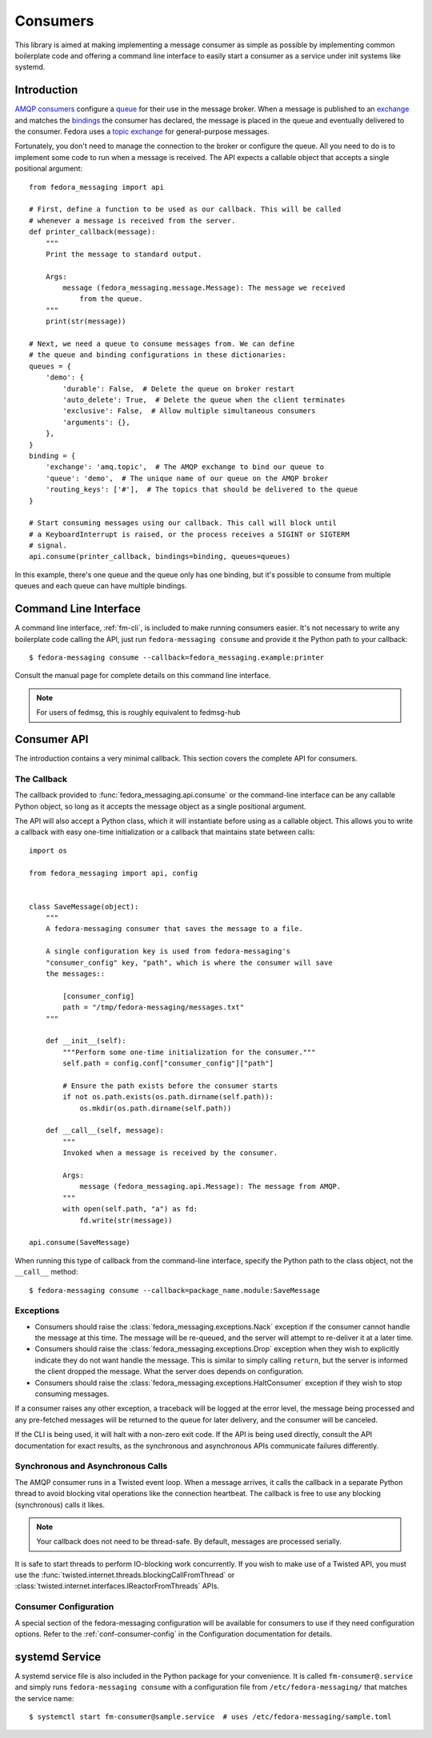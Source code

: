 
.. _consumers:

=========
Consumers
=========

This library is aimed at making implementing a message consumer as simple as
possible by implementing common boilerplate code and offering a command line
interface to easily start a consumer as a service under init systems like
systemd.

Introduction
============

`AMQP consumers`_ configure a `queue`_ for their use in the message broker.
When a message is published to an `exchange`_ and matches the `bindings`_ the
consumer has declared, the message is placed in the queue and eventually
delivered to the consumer. Fedora uses a `topic exchange`_ for general-purpose
messages.

Fortunately, you don't need to manage the connection to the broker or configure
the queue. All you need to do is to implement some code to run when a message
is received. The API expects a callable object that accepts a single positional
argument::

    from fedora_messaging import api

    # First, define a function to be used as our callback. This will be called
    # whenever a message is received from the server.
    def printer_callback(message):
        """
        Print the message to standard output.

        Args:
            message (fedora_messaging.message.Message): The message we received
                from the queue.
        """
        print(str(message))

    # Next, we need a queue to consume messages from. We can define
    # the queue and binding configurations in these dictionaries:
    queues = {
        'demo': {
            'durable': False,  # Delete the queue on broker restart
            'auto_delete': True,  # Delete the queue when the client terminates
            'exclusive': False,  # Allow multiple simultaneous consumers
            'arguments': {},
        },
    }
    binding = {
        'exchange': 'amq.topic',  # The AMQP exchange to bind our queue to
        'queue': 'demo',  # The unique name of our queue on the AMQP broker
        'routing_keys': ['#'],  # The topics that should be delivered to the queue
    }

    # Start consuming messages using our callback. This call will block until
    # a KeyboardInterrupt is raised, or the process receives a SIGINT or SIGTERM
    # signal.
    api.consume(printer_callback, bindings=binding, queues=queues)

In this example, there's one queue and the queue only has one binding, but it's
possible to consume from multiple queues and each queue can have multiple
bindings.


Command Line Interface
======================

A command line interface, :ref:`fm-cli`, is included to make running
consumers easier. It's not necessary to write any boilerplate code calling the
API, just run ``fedora-messaging consume`` and provide it the Python path to
your callback::

    $ fedora-messaging consume --callback=fedora_messaging.example:printer

Consult the manual page for complete details on this command line interface.

.. note:: For users of fedmsg, this is roughly equivalent to fedmsg-hub


Consumer API
============

The introduction contains a very minimal callback. This section covers the
complete API for consumers.

The Callback
------------

The callback provided to :func:`fedora_messaging.api.consume` or the command-line
interface can be any callable Python object, so long as it accepts the message
object as a single positional argument.

The API will also accept a Python class, which it will instantiate before
using as a callable object. This allows you to write a callback with easy
one-time initialization or a callback that maintains state between calls::

    import os

    from fedora_messaging import api, config


    class SaveMessage(object):
        """
        A fedora-messaging consumer that saves the message to a file.

        A single configuration key is used from fedora-messaging's
        "consumer_config" key, "path", which is where the consumer will save
        the messages::

            [consumer_config]
            path = "/tmp/fedora-messaging/messages.txt"
        """

        def __init__(self):
            """Perform some one-time initialization for the consumer."""
            self.path = config.conf["consumer_config"]["path"]

            # Ensure the path exists before the consumer starts
            if not os.path.exists(os.path.dirname(self.path)):
                os.mkdir(os.path.dirname(self.path))

        def __call__(self, message):
            """
            Invoked when a message is received by the consumer.

            Args:
                message (fedora_messaging.api.Message): The message from AMQP.
            """
            with open(self.path, "a") as fd:
                fd.write(str(message))

    api.consume(SaveMessage)

When running this type of callback from the command-line interface, specify
the Python path to the class object, not the ``__call__`` method::

    $ fedora-messaging consume --callback=package_name.module:SaveMessage


Exceptions
----------

* Consumers should raise the :class:`fedora_messaging.exceptions.Nack`
  exception if the consumer cannot handle the message at this time. The message
  will be re-queued, and the server will attempt to re-deliver it at a later
  time.

* Consumers should raise the :class:`fedora_messaging.exceptions.Drop` exception
  when they wish to explicitly indicate they do not want handle the message. This
  is similar to simply calling ``return``, but the server is informed the client
  dropped the message. What the server does depends on configuration.

* Consumers should raise the :class:`fedora_messaging.exceptions.HaltConsumer`
  exception if they wish to stop consuming messages.

If a consumer raises any other exception, a traceback will be logged at the
error level, the message being processed and any pre-fetched messages will be
returned to the queue for later delivery, and the consumer will be canceled.

If the CLI is being used, it will halt with a non-zero exit code. If the API
is being used directly, consult the API documentation for exact results, as
the synchronous and asynchronous APIs communicate failures differently.


Synchronous and Asynchronous Calls
----------------------------------

The AMQP consumer runs in a Twisted event loop. When a message arrives, it
calls the callback in a separate Python thread to avoid blocking vital
operations like the connection heartbeat. The callback is free to use any
blocking (synchronous) calls it likes.

.. note:: Your callback does not need to be thread-safe. By default, messages
          are processed serially.

It is safe to start threads to perform IO-blocking work concurrently. If you
wish to make use of a Twisted API, you must use the
:func:`twisted.internet.threads.blockingCallFromThread` or
:class:`twisted.internet.interfaces.IReactorFromThreads` APIs.


Consumer Configuration
----------------------

A special section of the fedora-messaging configuration will be available for
consumers to use if they need configuration options. Refer to the
:ref:`conf-consumer-config` in the Configuration documentation for details.


systemd Service
===============

A systemd service file is also included in the Python package for your
convenience. It is called ``fm-consumer@.service`` and simply runs
``fedora-messaging consume`` with a configuration file from
``/etc/fedora-messaging/`` that matches the service name::

    $ systemctl start fm-consumer@sample.service  # uses /etc/fedora-messaging/sample.toml


.. _AMQP overview: https://www.rabbitmq.com/tutorials/amqp-concepts.html
.. _RabbitMQ tutorials: https://www.rabbitmq.com/getstarted.html
.. _pika: https://pika.readthedocs.io/
.. _bindings: https://www.rabbitmq.com/tutorials/amqp-concepts.html#bindings
.. _queue: https://www.rabbitmq.com/tutorials/amqp-concepts.html#queues
.. _AMQP consumers: https://www.rabbitmq.com/tutorials/amqp-concepts.html#consumers
.. _exchange: https://www.rabbitmq.com/tutorials/amqp-concepts.html#exchanges
.. _topic exchange: https://www.rabbitmq.com/tutorials/amqp-concepts.html#exchange-topic
